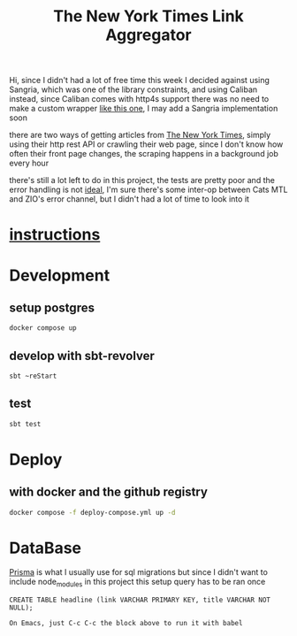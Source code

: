#+title: The New York Times Link Aggregator

Hi,
since I didn't had a lot of free time this week I decided against using Sangria,
which was one of the library constraints, and using Caliban instead,
since Caliban comes with http4s support there was no need to make a custom wrapper [[https://github.com/tpolecat/doobie-http4s-sangria-graphql-example][like this one]],
I may add a Sangria implementation soon

there are two ways of getting articles from [[https://www.nytimes.com/][The New York Times]],
simply using their http rest API or crawling their web page,
since I don't know how often their front page changes,
the scraping happens in a background job every hour

there's still a lot left to do in this project,
the tests are pretty poor and the error handling is not [[https://guillaumebogard.dev/posts/functional-error-handling/][ideal]],
I'm sure there's some inter-op between Cats MTL and ZIO's error channel,
but I didn't had a lot of time to look into it

* [[./instructions.md][instructions]]
* Development
** setup postgres
#+begin_src bash
docker compose up
#+end_src
** develop with sbt-revolver
#+begin_src bash
sbt ~reStart
#+end_src
** test
#+begin_src bash
sbt test
#+end_src

* Deploy
** with docker and the github registry
#+begin_src bash
docker compose -f deploy-compose.yml up -d
#+end_src

* DataBase
[[https://www.prisma.io/migrate][Prisma]] is what I usually use for sql migrations
but since I didn't want to include node_modules in this project
this setup query has to be ran once

#+begin_src sql-mode
CREATE TABLE headline (link VARCHAR PRIMARY KEY, title VARCHAR NOT NULL);
#+end_src
~On Emacs, just C-c C-c the block above to run it with babel~
